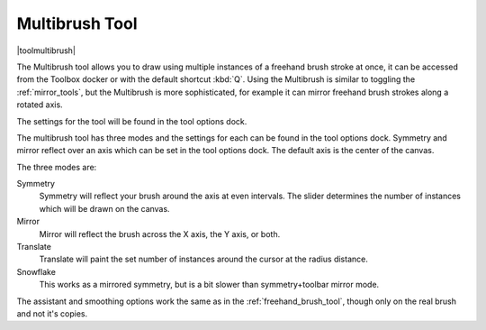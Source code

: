 .. meta::
   :description:
        Krita's multibrush tool reference.

.. metadata-placeholder

   :authors: - Wolthera van Hövell tot Westerflier <griffinvalley@gmail.com>
             - Nmaghrufusman
   :license: GNU free documentation license 1.3 or later.

.. index:: Tools, Multibrush, Mandala, Symmetry, Rotational Symmetry
.. _multibrush_tool:

===============
Multibrush Tool
===============

|toolmultibrush|

The Multibrush tool allows you to draw using multiple instances of a freehand brush stroke at once, it can be accessed from the Toolbox docker or with the default shortcut :kbd:`Q`. Using the Multibrush is similar to toggling the :ref:`mirror_tools`, but the Multibrush is more sophisticated, for example it can mirror freehand brush strokes along a rotated axis.

The settings for the tool will be found in the tool options dock.

The multibrush tool has three modes and the settings for each can be found in the tool options dock. Symmetry and mirror reflect over an axis which can be set in the tool options dock. The default axis is the center of the canvas.

.. image:: /images/en/Krita-multibrush.png
   :align: center

The three modes are:

Symmetry
    Symmetry will reflect your brush around the axis at even intervals. The slider determines the number of instances which will be drawn on the canvas.
Mirror
    Mirror will reflect the brush across the X axis, the Y axis, or both.
Translate
    Translate will paint the set number of instances around the cursor at the radius distance.
Snowflake
    This works as a mirrored symmetry, but is a bit slower than symmetry+toolbar mirror mode.

The assistant and smoothing options work the same as in the :ref:`freehand_brush_tool`, though only on the real brush and not it's copies.
